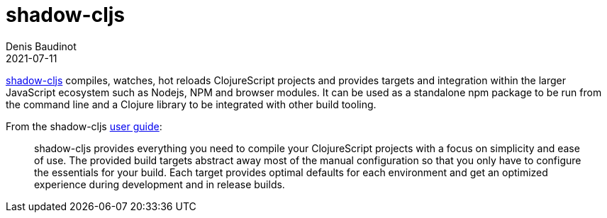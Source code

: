 = shadow-cljs
Denis Baudinot
2021-07-11
:type: tools
:toc: macro
:icons: font

https://github.com/thheller/shadow-cljs[shadow-cljs] compiles, watches, hot reloads ClojureScript projects and provides targets and integration within the larger JavaScript ecosystem such as Nodejs, NPM and browser modules. It can be used as a standalone npm package to be run from the command line and a Clojure library to be integrated with other build tooling.

From the shadow-cljs https://shadow-cljs.github.io/docs/UsersGuide.html[user guide]:

[quote]
shadow-cljs provides everything you need to compile your ClojureScript projects with a focus on simplicity and ease of use. The provided build targets abstract away most of the manual configuration so that you only have to configure the essentials for your build. Each target provides optimal defaults for each environment and get an optimized experience during development and in release builds.